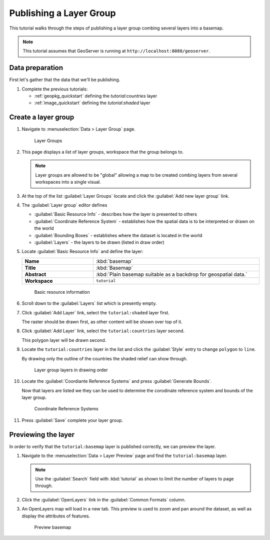 .. _group_quickstart:

Publishing a Layer Group
========================

This tutorial walks through the steps of publishing a layer group combing several layers into a basemap.

.. note:: This tutorial assumes that GeoServer is running at ``http://localhost:8080/geoserver``.

Data preparation
----------------

First let's gather that the data that we'll be publishing.

#. Complete the previous tutorials:
   
   * :ref:`geopkg_quickstart` defining the `tutorial:countries` layer
   * :ref:`image_quickstart` defining the `tutorial:shaded` layer
       

Create a layer group
--------------------

#. Navigate to :menuselection:`Data > Layer Group` page.

   .. figure:: images/groups.png
      
      Layer Groups
    
#. This page displays a list of layer groups, workspace that the group belongs to.
   
   .. note:: Layer groups are allowed to be "global" allowing a map to be created combing layers from several workspaces into a single visual.
   
#. At the top of the list :guilabel:`Layer Groups` locate and click the :guilabel:`Add new layer group` link.
   
#. The :guilabel:`Layer group` editor defines 
   
   * :guilabel:`Basic Resource Info` - describes how the layer is presented to others
   * :guilabel:`Coordinate Reference System` - establishes how the spatial data is to be interpreted or drawn on the world
   * :guilabel:`Bounding Boxes` - establishes where the dataset is located in the world
   * :guilabel:`Layers` - the layers to be drawn (listed in draw order)
   
#. Locate :guilabel:`Basic Resource Info` and define the layer:

   .. list-table::
      :widths: 30 70
      :width: 100%
      :stub-columns: 1

      * - Name
        - :kbd:`basemap`
      * - Title
        - :kbd:`Basemap`
      * - Abstract
        - :kbd:`Plain basemap suitable as a backdrop for geospatial data.`
      * - Workspace
        - ``tutorial``
   
   .. figure:: images/basemap.png
      
      Basic resource information
      
#. Scroll down to the :guilabel:`Layers` list which is presently empty.

#. Click :guilabel:`Add Layer` link, select the ``tutorial:shaded`` layer first.
   
   The raster should be drawn first, as other content will be shown over top of it.
   
#. Click :guilabel:`Add Layer` link, select the ``tutorial:countries`` layer second.

   This polygon layer will be drawn second.
   
#. Locate the ``tutorial:countries`` layer in the list and click the :guilabel:`Style` entry to change ``polygon`` to ``line``.

   By drawing only the outline of the countries the shaded relief can show through. 
   
   
   .. figure:: images/layers.png
      
      Layer group layers in drawing order
   
#. Locate the :guilabel:`Coordiante Reference Systems` and press :guilabel:`Generate Bounds`.
   
   Now that layers are listed we they can be used to determine the corodinate reference system and bounds of the layer group.
   
   .. figure:: images/layers_crs.png 
      
      Coordinate Reference Systems
      
#. Press :guilabel:`Save` complete your layer group.

Previewing the layer
--------------------

In order to verify that the ``tutorial:basemap`` layer is published correctly, we can preview the layer.

#. Navigate to the :menuselection:`Data > Layer Preview` page and find the ``tutorial:basemap`` layer.

   .. note:: Use the :guilabel:`Search` field with :kbd:`tutorial` as shown to limit the number of layers to page through.

#. Click the :guilabel:`OpenLayers` link in the :guilabel:`Common Formats` column.

#. An OpenLayers map will load in a new tab. This preview is used to zoom and pan around the dataset, as well as display the attributes of features.

   .. figure:: images/openlayers.png

      Preview basemap
